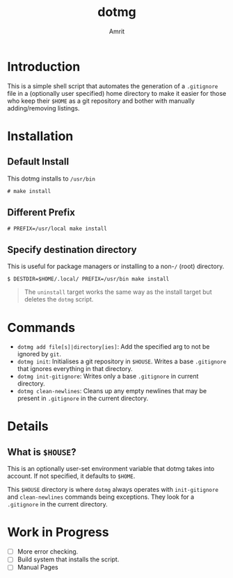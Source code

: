 #+title: dotmg
#+author: Amrit
#+description: A $HOME manager.

* Introduction

This is a simple shell script that automates the generation
of a ~.gitignore~ file in a (optionally user specified) home
directory to make it easier for those who keep their ~$HOME~
as a git repository and bother with manually adding/removing
listings.

* Installation

** Default Install

This dotmg installs to ~/usr/bin~ 
#+BEGIN_SRC
# make install
#+END_SRC

** Different Prefix

#+BEGIN_SRC
# PREFIX=/usr/local make install
#+END_SRC

** Specify destination directory

This is useful for package managers or installing to a non-~/~ (root) directory.

#+BEGIN_SRC
$ DESTDIR=$HOME/.local/ PREFIX=/usr/bin make install
#+END_SRC

#+BEGIN_QUOTE
The ~uninstall~ target works the same way as the install target but deletes the
~dotmg~ script.
#+END_QUOTE

* Commands

- ~dotmg add file[s]|directory[ies]~: Add the specified arg
	to not be ignored by ~git~.
- ~dotmg init~: Initialises a git repository in ~$HOUSE~.
	Writes a base ~.gitignore~ that ignores everything in that
	directory.
- ~dotmg init-gitignore~: Writes only a base ~.gitignore~ in
	current directory.
-  ~dotmg clean-newlines~: Cleans up any empty newlines that
	may be present in ~.gitignore~ in the current directory.

* Details

** What is ~$HOUSE~?
This is an optionally user-set environment variable that dotmg
takes into account. If not specified, it defaults to ~$HOME~.

This ~$HOUSE~ directory is where ~dotmg~ always operates with
~init-gitignore~ and ~clean-newlines~ commands being exceptions.
They look for a ~.gitignore~ in the current directory.

* Work in Progress
- [ ] More error checking.
- [ ] Build system that installs the script.
- [ ] Manual Pages
